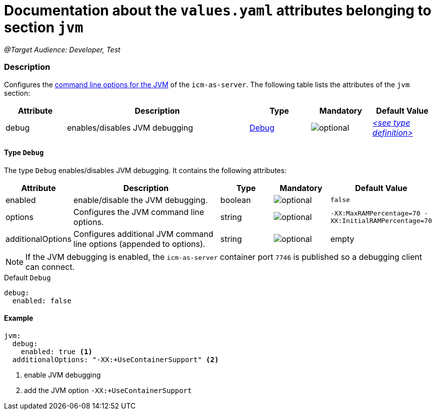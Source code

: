 = Documentation about the `values.yaml` attributes belonging to section `jvm`

:icons: font

:mandatory: image:../images/mandatory.webp[]
:optional: image:../images/optional.webp[]
:conditional: image:../images/conditional.webp[]

_@Target Audience: Developer, Test_

=== Description

Configures the https://eclipse.dev/openj9/docs/cmdline_specifying/[command line options for the JVM] of the `icm-as-server`. The following table lists the attributes of the `jvm` section:

[cols="1,3,1,1,1",options="header"]
|===
|Attribute |Description |Type |Mandatory |Default Value
|debug|enables/disables JVM debugging|<<_debug,Debug>>|{optional}|_<<_debugDefault,++<++see type definition++>++>>_
|===

[#_debug]
==== Type `Debug`

The type `Debug` enables/disables JVM debugging. It contains the following attributes:

[cols="1,3,1,1,1",options="header"]
|===
|Attribute |Description |Type |Mandatory |Default Value
|enabled|enable/disable the JVM debugging.|boolean|{optional}|`false`
|options|Configures the JVM command line options.|string|{optional}|`-XX:MaxRAMPercentage=70 -XX:InitialRAMPercentage=70`
|additionalOptions|Configures additional JVM command line options (appended to [.placeholder]#options#).|string|{optional}|[.placeholder]#empty#
|===

[NOTE]
====
If the JVM debugging is enabled, the `icm-as-server` container port `7746` is published so a debugging client can connect.
====

[#_debugDefault]
.Default `Debug`
[source,yaml]
----
debug:
  enabled: false
----

==== Example
[source,yaml]
----
jvm:
  debug:
    enabled: true <1>
  additionalOptions: "-XX:+UseContainerSupport" <2>
----

<1> enable JVM debugging
<2> add the JVM option `-XX:+UseContainerSupport`

